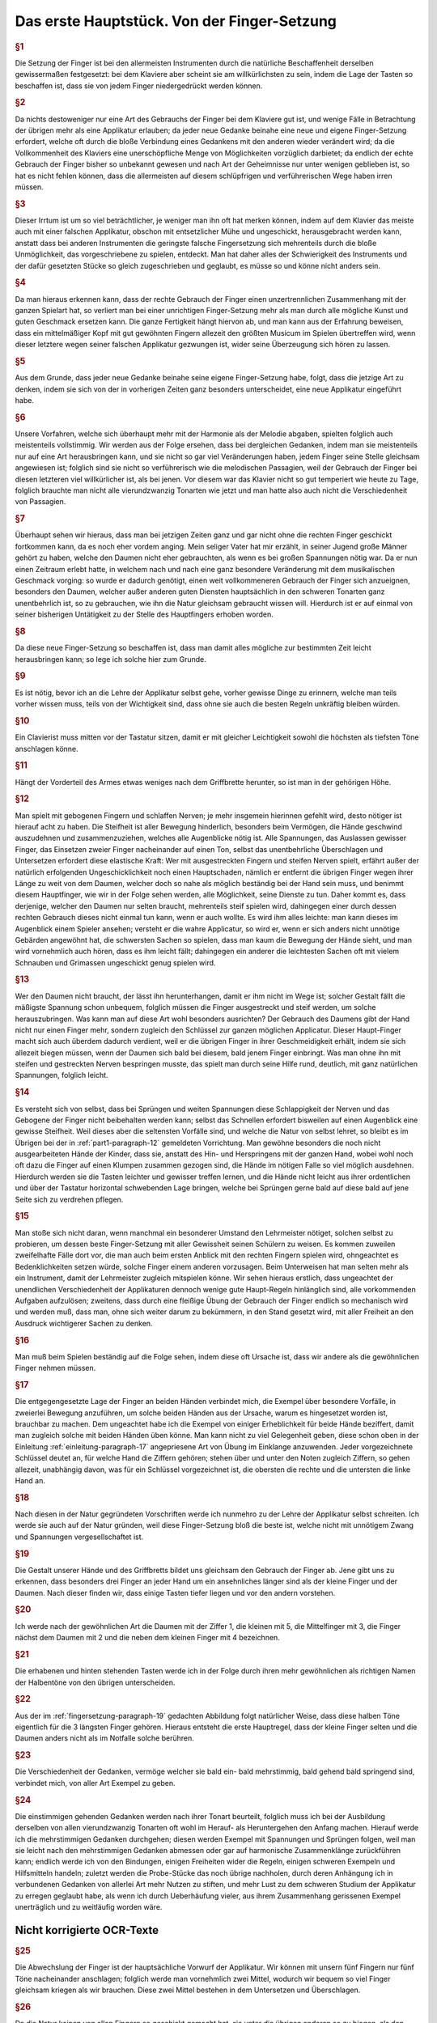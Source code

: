 ************************************************
Das erste Hauptstück. Von der Finger-Setzung
************************************************

.. rubric:: §1 

Die Setzung der Finger ist bei den allermeisten Instrumenten durch die natürliche Beschaffenheit derselben gewissermaßen festgesetzt: bei dem Klaviere aber scheint sie am willkürlichsten zu sein, indem die Lage der Tasten so beschaffen ist, dass sie von jedem Finger niedergedrückt werden können. 

.. rubric:: §2

Da nichts destoweniger nur eine Art des Gebrauchs der Finger bei dem Klaviere gut ist, und wenige Fälle in Betrachtung der übrigen mehr als eine Applikatur erlauben; da jeder neue Gedanke beinahe eine neue und eigene Finger-Setzung erfordert, welche oft durch die bloße Verbindung eines Gedankens mit den anderen wieder verändert wird; da die Vollkommenheit des Klaviers eine unerschöpfliche Menge von Möglichkeiten vorzüglich darbietet; da endlich der echte Gebrauch der Finger bisher so unbekannt gewesen und nach Art der Geheimnisse nur unter wenigen geblieben ist, so hat es nicht fehlen können, dass die allermeisten auf diesem schlüpfrigen und verführerischen Wege haben irren müssen. 

.. rubric:: §3

Dieser Irrtum ist um so viel beträchtlicher, je weniger man ihn oft hat merken können, indem auf dem Klavier das meiste auch mit einer falschen Applikatur, obschon mit entsetzlicher Mühe und ungeschickt, herausgebracht werden kann, anstatt dass bei anderen Instrumenten die geringste falsche Fingersetzung sich mehrenteils durch die bloße Unmöglichkeit, das vorgeschriebene zu spielen, entdeckt. 
Man hat daher alles der Schwierigkeit des Instruments und der dafür gesetzten Stücke so gleich zugeschrieben und geglaubt, es müsse so und könne nicht anders sein.

.. rubric:: §4
    
Da man hieraus erkennen kann, dass der rechte Gebrauch der Finger einen unzertrennlichen Zusammenhang mit der ganzen Spielart hat, so verliert man bei einer unrichtigen Finger-Setzung mehr als man durch alle mögliche Kunst und guten Geschmack ersetzen kann. 
Die ganze Fertigkeit hängt hiervon ab, und man kann aus der Erfahrung beweisen, dass ein mittelmäßiger Kopf mit gut gewöhnten Fingern allezeit den größten Musicum im Spielen übertreffen wird, wenn dieser letztere wegen seiner falschen Applikatur gezwungen ist, wider seine Überzeugung sich hören zu lassen. 

.. rubric:: §5
    
Aus dem Grunde, dass jeder neue Gedanke beinahe seine eigene Finger-Setzung habe, folgt, dass die jetzige Art zu denken, indem sie sich von der in vorherigen Zeiten ganz besonders unterscheidet, eine neue Applikatur eingeführt habe. 

.. rubric:: §6

Unsere Vorfahren, welche sich überhaupt mehr mit der Harmonie als der Melodie abgaben, spielten folglich auch meistenteils vollstimmig.
Wir werden aus der Folge ersehen, dass bei dergleichen Gedanken, indem man sie meistenteils nur auf eine Art herausbringen kann, und sie nicht so gar viel Veränderungen haben, jedem Finger seine Stelle gleichsam angewiesen ist; 
folglich sind sie nicht so verführerisch wie die melodischen Passagien, weil der Gebrauch der Finger bei diesen letzteren viel willkürlicher ist, als bei jenen. 
Vor diesem war das Klavier nicht so gut temperiert wie heute zu Tage, folglich brauchte man nicht alle vierundzwanzig Tonarten wie jetzt und man hatte also auch nicht die Verschiedenheit von Passagien.

.. index::
    single: Daumen; Spiel ohne
    single: Daumen

.. rubric:: §7
    
Überhaupt sehen wir hieraus, dass man bei jetzigen Zeiten ganz und gar nicht ohne die rechten Finger geschickt fortkommen kann, da es noch eher vordem anging. 
Mein seliger Vater hat mir erzählt, in seiner Jugend große Männer gehört zu haben, welche den Daumen nicht eher gebrauchten, als wenn es bei großen Spannungen nötig war. 
Da er nun einen Zeitraum erlebt hatte, in welchem nach und nach eine ganz besondere Veränderung mit dem musikalischen Geschmack vorging: so wurde er dadurch genötigt, einen weit vollkommeneren Gebrauch der Finger sich anzueignen, besonders den Daumen, welcher außer anderen guten Diensten hauptsächlich in den schweren Tonarten ganz unentbehrlich ist, so zu gebrauchen, wie ihn die Natur gleichsam gebraucht wissen will. 
Hierdurch ist er auf einmal von seiner bisherigen Untätigkeit zu der Stelle des Hauptfingers erhoben worden.

.. rubric:: §8
    
Da diese neue Finger-Setzung so beschaffen ist, dass man damit alles mögliche zur bestimmten Zeit leicht herausbringen kann; so lege ich solche hier zum Grunde. 

.. rubric:: §9

Es ist nötig, bevor ich an die Lehre der Applikatur selbst gehe, vorher gewisse Dinge zu erinnern, welche man teils vorher wissen muss, teils von der Wichtigkeit sind, dass ohne sie auch die besten Regeln unkräftig bleiben würden.

.. rubric:: §10
    
Ein Clavierist muss mitten vor der Tastatur sitzen, damit er mit gleicher Leichtigkeit sowohl die höchsten als tiefsten Töne anschlagen könne.

.. rubric:: §11
    
Hängt der Vorderteil des Armes etwas weniges nach dem Griffbrette herunter, so ist man in der gehörigen Höhe.

.. index::
    single: Grimassen
    single: Daumen
    single: Finger; runde
    single: Finger; lange
    single: Daumen; Entfernung der anderen Finger vom

.. _part1-paragraph-12:

.. rubric:: §12
    
Man spielt mit gebogenen Fingern und schlaffen Nerven; je mehr insgemein hierinnen gefehlt wird, desto nötiger ist hierauf acht zu haben. 
Die Steifheit ist aller Bewegung hinderlich, besonders beim Vermögen, die Hände geschwind auszudehnen und zusammenzuziehen, welches alle Augenblicke nötig ist. 
Alle Spannungen, das Auslassen gewisser Finger, das Einsetzen zweier Finger nacheinander auf einen Ton, selbst das unentbehrliche Überschlagen und Untersetzen erfordert diese elastische Kraft: 
Wer mit ausgestreckten Fingern und steifen Nerven spielt, erfährt außer der natürlich erfolgenden Ungeschicklichkeit noch einen Hauptschaden, nämlich er entfernt die übrigen Finger wegen ihrer Länge zu weit von dem Daumen, welcher doch so nahe als möglich beständig bei der Hand sein muss, und benimmt diesem Hauptfinger, wie wir in der Folge sehen werden, alle Möglichkeit, seine Dienste zu tun. 
Daher kommt es, dass derjenige, welcher den Daumen nur selten braucht, mehrenteils steif spielen wird, dahingegen einer durch dessen rechten Gebrauch dieses nicht einmal tun kann, wenn er auch wollte. 
Es wird ihm alles leichte: man kann dieses im Augenblick einem Spieler ansehen; versteht er die wahre Applicatur, so wird er, wenn er sich anders nicht unnötige Gebärden angewöhnt hat, die schwersten Sachen so spielen, dass man kaum die Bewegung der Hände sieht, und man wird vornehmlich auch hören, dass es ihm leicht fällt; dahingegen ein anderer die leichtesten Sachen oft mit vielem Schnauben und Grimassen ungeschickt genug spielen wird.

.. rubric:: §13

Wer den Daumen nicht braucht, der lässt ihn herunterhangen, damit er ihm nicht im Wege ist; solcher Gestalt fällt die mäßigste Spannung schon unbequem, folglich müssen die Finger ausgestreckt und steif werden, um solche herauszubringen. 
Was kann man auf diese Art wohl besonders ausrichten? 
Der Gebrauch des Daumens gibt der Hand nicht nur einen Finger mehr, sondern zugleich den Schlüssel zur ganzen möglichen Applicatur. Dieser Haupt-Finger macht sich auch überdem dadurch verdient, weil er die übrigen Finger in ihrer Geschmeidigkeit erhält, indem sie sich allezeit biegen müssen, wenn der Daumen sich bald bei diesem, bald jenem Finger einbringt. 
Was man ohne ihn mit steifen und gestreckten Nerven bespringen musste, das spielt man durch seine Hilfe rund, deutlich, mit ganz natürlichen Spannungen, folglich leicht.

.. rubric:: §14

Es versteht sich von selbst, dass bei Sprüngen und weiten Spannungen diese Schlappigkeit der Nerven und das Gebogene der Finger nicht beibehalten werden kann; selbst das Schnellen erfordert bisweilen auf einen Augenblick eine gewisse Steifheit.
Weil dieses aber die seltensten Vorfälle sind, und welche die Natur von selbst lehret, so bleibt es im Übrigen bei der in :ref:`part1-paragraph-12` gemeldeten Vorrichtung.
Man gewöhne besonders die noch nicht ausgearbeiteten Hände der Kinder, dass sie, anstatt des Hin- und Herspringens mit der ganzen Hand, wobei wohl noch oft dazu die Finger auf einen Klumpen zusammen gezogen sind, die Hände im nötigen Falle so viel möglich ausdehnen.
Hierdurch werden sie die Tasten leichter und gewisser treffen lernen, und die Hände nicht leicht aus ihrer ordentlichen und über der Tastatur horizontal schwebenden Lage bringen, welche bei Sprüngen gerne bald auf diese bald auf jene Seite sich zu verdrehen pflegen.

.. rubric:: §15

Man stoße sich nicht daran, wenn manchmal ein besonderer Umstand den Lehrmeister nötiget, solchen selbst zu probieren, um dessen beste Finger-Setzung mit aller Gewissheit seinen Schülern zu weisen. 
Es kommen zuweilen zweifelhafte Fälle dort vor, die man auch beim ersten Anblick mit den rechten Fingern spielen wird, ohngeachtet es Bedenklichkeiten setzen würde, solche Finger einem anderen vorzusagen. 
Beim Unterweisen hat man selten mehr als ein Instrument, damit der Lehrmeister zugleich mitspielen könne. 
Wir sehen hieraus erstlich, dass ungeachtet der unendlichen Verschiedenheit der Applikaturen dennoch wenige gute Haupt-Regeln hinlänglich sind, alle vorkommenden Aufgaben aufzulösen; 
zweitens, dass durch eine fleißige Übung der Gebrauch der Finger endlich so mechanisch wird und werden muß, dass man, ohne sich weiter darum zu bekümmern, in den Stand gesetzt wird, mit aller Freiheit an den Ausdruck wichtigerer Sachen zu denken.

.. rubric:: §16

Man muß beim Spielen beständig auf die Folge sehen, indem diese oft Ursache ist, dass wir andere als die gewöhnlichen Finger nehmen müssen. 

.. rubric:: §17

Die entgegengesetzte Lage der Finger an beiden Händen verbindet mich, die Exempel über besondere Vorfälle, in zweierlei Bewegung anzuführen, um solche beiden Händen aus der Ursache, warum es hingesetzet worden ist, brauchbar zu machen. 
Dem ungeachtet habe ich die Exempel von einiger Erheblichkeit für beide Hände beziffert, damit man zugleich solche mit beiden Händen üben könne. 
Man kann nicht zu viel Gelegenheit geben, diese schon oben in der Einleitung :ref:`einleitung-paragraph-17` angepriesene Art von Übung im Einklange anzuwenden. Jeder vorgezeichnete Schlüssel deutet an, für welche Hand die Ziffern gehören;
stehen über und unter den Noten zugleich Ziffern, so gehen allezeit, unabhängig davon, was für ein Schlüssel vorgezeichnet ist, die obersten die rechte und die untersten die linke Hand an.

.. rubric:: §18

Nach diesen in der Natur gegründeten Vorschriften werde ich nunmehro zu der Lehre der Applikatur selbst schreiten. 
Ich werde sie auch auf der Natur gründen, weil diese Finger-Setzung bloß die beste ist, welche nicht mit unnötigem Zwang und Spannungen vergesellschaftet ist.

.. _fingersetzung-paragraph-19:

.. rubric:: §19

Die Gestalt unserer Hände und des Griffbretts bildet uns gleichsam den Gebrauch der Finger ab. 
Jene gibt uns zu erkennen, dass besonders drei Finger an jeder Hand um ein ansehnliches länger sind als der kleine Finger und der Daumen. 
Nach dieser finden wir, dass einige Tasten tiefer liegen und vor den andern vorstehen.

.. rubric:: §20

Ich werde nach der gewöhnlichen Art die Daumen mit der Ziffer 1, die kleinen mit 5, die Mittelfinger mit 3, die Finger nächst dem Daumen mit 2 und die neben dem kleinen Finger mit 4 bezeichnen.

.. rubric:: §21

Die erhabenen und hinten stehenden Tasten werde ich in der Folge durch ihren mehr gewöhnlichen als richtigen Namen der Halbentöne von den übrigen unterscheiden.

.. rubric:: §22

Aus der im :ref:`fingersetzung-paragraph-19` gedachten Abbildung folgt natürlicher Weise, dass diese halben Töne eigentlich für die 3 längsten Finger gehören.
Hieraus entsteht die erste Hauptregel, dass der kleine Finger selten und die Daumen anders nicht als im Notfalle solche berühren.

.. rubric:: §23

Die Verschiedenheit der Gedanken, vermöge welcher sie bald ein- bald mehrstimmig, bald gehend bald springend sind, verbindet mich, von aller Art Exempel zu geben.

.. rubric:: §24

Die einstimmigen gehenden Gedanken werden nach ihrer Tonart beurteilt, folglich muss ich bei der Ausbildung derselben von allen vierundzwanzig Tonarten oft wohl im Herauf- als Heruntergehen den Anfang machen.
Hierauf werde ich die mehrstimmigen Gedanken durchgehen; 
diesen werden Exempel mit Spannungen und Sprüngen folgen, weil man sie leicht nach den mehrstimmigen Gedanken abmessen oder gar auf harmonische Zusammenklänge zurückführen kann; 
endlich werde ich von den Bindungen, einigen Freiheiten wider die Regeln, einigen schweren Exempeln und Hilfsmitteln handeln; 
zuletzt werden die Probe-Stücke das noch übrige nachholen, durch deren Anhängung ich in verbundenen Gedanken von allerlei Art mehr Nutzen zu stiften, und mehr Lust zu dem schweren Studium der Applikatur zu erregen geglaubt habe, als wenn ich durch Ueberhäufung vieler, aus ihrem Zusammenhang gerissenen Exempel unerträglich und zu weitläufig worden wäre.

Nicht korrigierte OCR-Texte
++++++++++++++++++++++++++++

.. rubric:: §25

Die Abwechslung der Finger ist der hauptsächliche Vorwurf der Applikatur. Wir können mit unsern fünf Fingern nur fünf Töne nacheinander anschlagen; folglich werde man vornehmlich zwei Mittel, wodurch wir bequem so viel Finger gleichsam kriegen als wir brauchen. Diese zwei Mittel bestehen in dem Untersetzen und Überschlagen.


.. rubric:: §26

Da die Natur keinen von allen Fingern so geschickt gemacht hat, sie unter die übrigen anderen so zu biegen, als den Daumen, so beschäftiget man dessen Biegsamkeit samt seiner vortrefflichen Ruhe ganz allein mit dem Untersetzen an den Tasten und zu der Zeit, wenn die Finger nicht hinreichen wollen.
übrigen unterscheiden. 

.. rubric:: §22

Aus der
im 

.. rubric:: §19

gedachten Abbildung"
"Folgt natürlicher Weise, dass diese beiden Töne eigentlich für die 3 längsten Finger gehören. Hieraus entsteht die erste Hauptregel, dass der kleine Finger selten und die Daumen
1.  S. Das Überschlagen geschiehet von den anderen Fingern und wird

14 Das erste Hauptstück.
dadurch erleichtert, indem ein größerer Finger über einen kleineren oder den Daumen geschlagen wird, wenn es gleichfalls an Fingern fehlen will. Dieses Überschlagen muss durch die Hebung auf eine gewisse Art ohne Verdrehung geschehen.
28. S. Das Übersetzen des Daumens nach dem kleinen Finger, das Überschlagen des zweiten Fingers über den dritten, des dritten über den vierten, des vierten über den kleinen, in gleicher Weise des kleinen Fingers über den Daumen ist bemerklich.


.. rubric:: §29

Den rechten Gebrauch dieser zwei Hilfsmittel werden wir aus
der Ordnung der Tonleitern aufs deutlichste ersehen. Dieses ist der Haupt-Nutzen dieser Vorschrift. In gewissen Passagen durch die Tonleitern, welche sich nicht eben oft anfangen und endigen, w"
"wie sie hier abgebildet sind, versteht [21] es sich von selbst, dass man wegen der Folge die Finger so einteilt, dass man just damit auskommt, ohne allezeit verbunden zu sein, denselben Finger eben auf die Taste zu legen und keinen anderen.
30. § - 60. § [G. 21-28 wendet der Verf. Diese „neue" Fingersetzung auf alle Skalen an und erläutert sie an zahlreichen Notenbeispielen, und zwar behandeln § 30-32 C-Dur, § 33-34 A-moll, § 35-36 G-Dur, § 37-38 E-moll, § 39-40 F-Dur,
§ 41-42 D-moll, § 43 B-Dur, § 44-45 G-moll, § 46-47 D-Dur, § 48-49 H-moll, § 50-51 A-Dur, § 52-53 Fis-moll, § 54-55 E-Dur und Cis-moll, § 56 H-Dur und Gis-moll, § 57 Fis-Dur und Es-moll, § 58 Des (Cis-)Dur und B-moll, § 59 As-Dur und F-moll, § 60 Es-Dur und C-moll.]


.. rubric:: §61

Wir sehen aus der Vorschrift dieser Skalen, dass der Daumen niemals auf einen halben Ton gesetzt wird, und dass er bald nach dem vierten Finger alleine, bald nach dem zweiten und dritten, bald nach dem vierten, zweiten, dritten und vierten Finger, niemals aber nach de"
"im Kleinen eingefest wird.
jede Skala sieben Stufen hat, und die Wiederholung jeder Skala, um bei einer Ordnung zu bleiben, ihrem Umfang ähnlich sein muss, so werde man, dass der Daumen gemeiniglich einmal nach den zweiten darauf folgenden Fingern und das andere Mal nach allen dreien eingesetzt wird; beim Aufsteigen mit der rechten Hand und beim Absteigen mit der linken heißt dieses untersetzen.
Übt man sich so lange, [29] bis der Daumen auf eine mechanische Art sich von selbst auf diese Weise am gehörigen Ort ein- und untersetzt; so hat man das meiste in der Finger-Setzung gewonnen.


.. rubric:: §62

Wir sehen ferner, dass das Überfallen bald mit dem zweiten Finger, bald mit dem zweiten und dritten, bald mit dem zweiten, dritten und vierten über den Daumen und mit dem dritten Finger über den vierten geschieht.
Wir werden in der Folge eine kleine Ausnahme finden, vermöge welcher mit gewissen Umständen erlaubt ist, einmal den vierten Finger über den kleinen zu schlagen; desgleichen werden wir den Fehler..."
"genheit der Manieren einen Fall bemerken, worinnen der dritte Finger nach dem zweiten, wohl zu merken, ein-

Von der Finger-Setzung.
15
gesetzt worden. Man muss dieses Einsetzen nicht mit dem Überlegen verwechseln. Überschlagen heißt: wenn ein Finger über den anderen gleichsam weggleitet, indem der andere noch über der Taste bleibt, welche er nieder- gedrückt hat; beim Einsetzen hingegen ist der andere Finger schon weg, und die Hand gerückt.
63.8. Endlich sehen wir bei dieser Abbildung der Tonleitern, dass die, ohne, oder mit den wenigsten Versetzungs-Zeichen, die meisten Veränderungen von Applikaturen erlauben, indem sowohl das Untersetzen als auch das Überschlagen angebracht; und dass die übrigen nur einseitigen Wechsel der Finger gestatten. Folglich sind die oft genannten leichten Tonarten (weil ihre Applikatur oft verschieden ist, und man beide Hilfsmittel zur rechten Zeit gebrauchen lernen muss, ohne sie zu verwirren; weil es nötig ist die einmal gewählte Ordnung in der Folge"
"beizubehalten, und man also wohl zu merken hat, wo der Daumen eingesetzt worden,) viel verführerischer und schwerer als die oft genannten schweren
Ton-Arten, indem sie nur eine Art von Finger-Gesang haben, als ob der Daumen durch die Hebung nirgends seinen ordentlichen Platz sich von selbst eindringen lernt. Diese letzten behalten den Rahmen der schweren nur aus der Ursache bei, weil entweder gar nicht, oder selten aus selbigen gespielt und ge-übt wird. Hierdurch bleibt ihre Schreib-Kunst so wohl als die Lage ihrer Saiten allezeit fremde. Durch die wahre Lehre und Anwendung der Finger-Ordnung werden uns also diese schweren Ton-Arten eben so leicht, als groß die Schwierigkeit war, auf eine falsche Zeit, besonders ohne Daumen oder den rechten Gebrauch desselben in solchen fortzukommen. Einer der größten Vorzüge des Klaviers, vermöge dessen man mit besonderer Leichtigkeit aus allen vier und zwanzig Ton-Arten spielen kann, ist also durch die Unwissenheit der rechten Applikatur verborgen geblieben.
"
"eben.


.. rubric:: §64

Das Übersetzen und Überfallen als das Haupt-Hilfsmittel in der Vermittelung der Finger müssen oft gebraucht werden, dass alle Töne dadurch gut zusammengehängt werden können. Deswegen ist in den Sonaten mit keinen oder wenigen Versetzungs-Zeichen bei gewissen Fällen das Überflagen des dritten Fingers über den vierten und des vierten über den Daumen besser und nützlicher, um alle möglichen Fehler zu vermeiden, als der
übrige Gebrauch des Überschlagens und das Untersetzen des Daumens, weil selbiger bei vorkommenden halben Tönen mehr Platz und folglich auch mehr
Bequemlichkeit hat, unter die anderen Finger durchzudringen, als bei einer Folge von lauter unten liegenden Tasten. Bei den Sonaten ohne Versetzungs-Zeichen geschieht dieses Überschlagen ohne Gefahr des Stolperns hintereinander; bei den anderen aber muss man wegen der halben Töne mehr Behutsamkeit brauchen.


.. rubric:: §65

Nach diesen Regeln und nach dem in selbigen befindlichen Gebrauch

 16 Das erste Hauptstück.
Der bendenden"
"Hilfsmittel werden alle einstimmige gebende Gebanden beurteilt. Von einigen hierbei besonderen Fällen und Schwierigkeiten wird zuletzt gehandelt werden.
66. S. - 75. §. [S. 31-34 behandeln den Fingersatz, bei Streichlängen, bei (67) Sekunden, (68) gebrochenen Sekunden, (69) Terzen, (70) gebrochenen Terzen, (71) einfachen und gebrochenen Quarten, (72) Quinten und Sexten, (73-75) Septimen und Oktaven.]
76. §. - 78. §. [S. 34-35 behandeln den Fingersatz bei Dreiklängen im Umfang einer (76) Quarte, (77) Quinte und (78) Sexte.]


.. rubric:: §79

S. 35 behandeln den Fingersatz bei Viertklängen.]
80. §. — 81. §. [S. 36 regeln den Gebrauch des vierten und fünften Fingers für bei auf einen bzw. zwei Halbtöne fallenden Zwischenstimmen mit beiden Stimmen.]
82. S. Da man alle Brechungen und springende Gebanden, soviel als es sein kann, auf diese mehrstimmige Unschläge zurückführt, so folgt hieraus, dass sie auch nach unserer vorgeschriebenen Fingersetzung gespielt und zugleich nach dem dabei angemerktem Ernst"
"werden müssen. Die aus den (37 bei Fig. LV. angezeigten Exempeln heraus gezogenen Gedanken werden meinen Lesern meine Meinung noch deutlicher machen.
[Tab. II.] Fig. LV.
03.8. Der gute Vortrag, sowohl als das vorhergegangene, erfordern bisweilen eine kleine Veränderung der Finger bei diesen Stellen. Besonders
findet man zuweilen bei gewissen von oben herunter gebrochenen Akkorden den dritten Finger bequemer als den vierten, ohngeachtet dieser letzte natürlicher bei demselben Akkorden, wenn sie auf einmal angeschlagen werden, eingesetzt wird (1).
[Tab. I] Sig. 1

 71
Wegen des guten Vortrags kann man oft von einem schwächeren Finger den Grad der Deutlichkeit nicht erwarten, welchen man von einem stärkeren gar leicht erhält, weil die Deutlichkeit überhaupt durch einen gleichen Druck vornehmlich mit hervor gebracht wird. Aus dieser Ursache haben ländliche keinen geringen Vorteil auf unserem Instrumente. Bei dem (2)
[Tab. II.] Fig. 2.
Exempel hat man die Teile wegen des vorherge"
"vergangenen f, mit dem dritten Finger genommen.


.. rubric:: §84

Da wir aus allem bisher Angeführten ersehen haben, dass vor allen andern Fingern besonders der rechte Gebrauch des Daumens sowohl in den gebenden als springenden, sowohl in den einstimmigen als mehrstimmigen Passagen von besonderer Erheblichkeit sei; so ist der Schaden umso viel größer, den einige, und zwar in unseren jetzigen Tagen, auswärts heraus gekommene Anweisungen zum Klavierspielen außer andern falschen Sachen besonders wegen dieses Punktes anrichten. Einer läßt den Gebrauch des Daumens gar weg; ein anderer geht desto unfreundlicher mit seinen Schülern um, er fordert nicht allein von ihnen, dass sie alle Finger ohne Unterschied und ohne die gehörige Ordnung auf allen Tasten herumflattern lassen, sie sollen sogar dieses auf einer Taste allein tun können. Der zweite gibt Schüler, welche nicht anders als durch Stolpern, Zufälle [38] und Erfahren der Finger fortkommen: Des andern Scholaren werden ohne Gott und Nutzen strapaziert, besonders m"
"aus bei ihnen alle Augenblick die Hand verstellt und verzogen werden, indem sie sogar in den Sonaten mit den meisten Versetzungszeichen ohne die geringste Not den Daumen auf die halben Töne schleppen; durch dieses Verdrehen kommen die anderen Finger aus ihrer natürlichen Stellung, sie können anders nicht als durch Zwang gebraucht werden, folglich fällt alle Gelassenheit, alle Geläufigkeit der Reihen weg, und die Finger werden steif.


.. rubric:: §85

Je verwirrter die Fingerübung bei den einstimmigen und gehenden Passagen vor den mehrstimmigen und springenden ist, wo wir aus den Skalen gesehen haben; desto weniger gefährlich ist sie bei diesen Anwendungen. Indem die gebundenen Töne aufs strengste nach der Vorschrift gehalten werden müssen, so pflegt daher selten mehr als eine Stelle, solche herauszubringen, möglich zu sein. Man muss also hierbei mehr Freiheiten erlauben, als sonst. Das Fortsetzen eines Fingers ohne Abwechslung, das Steigen des Daumens auf einen halben Ton und andere Hilfsmittel..."
"i bernad) bandeni (' ac , Ber uro.]
Von der Finger-Setzung.

18 Das erste Hauptstück.
werden, kann man ohne Bedenken brauchen. Da man also nicht leicht bei diesen Bedingungen irren kann, so mögen die wenigen Exempel bei Fig. LVI. hinlänglich sein.
(Tab. II.) Fig. LVI. 132
苺 #


.. rubric:: §86

Ich mache den Anfang der Ausführung einiger besonderer Exempel unter Fig. LVII.
[(Tab. II.) Fig. LVII. a)
c)
bei (a) das Überschlagen des zehnten, bei (b) des dritten und bei (c) des vierten Fingers über den Daumen zu Übungen zu zeigen. Bei Fig. LVIII.
[Tab. II.] Fig. LVIII.
sehen wir das Einsetzen des Daumens in springenden Passagien; man merke dies, dass allezeit nach dem Daumen der vierte Finger, und nach dem großen der kleine eingesetzt wird. [39]
a)
勾

Von der Finger-Setzung. 19


.. rubric:: §87

Eine der notwendigsten Freiheiten in der Applikatur ist das Auslassen gewisser Finger wegen der Folge. Die unter Fig. LIX. befindlichen Exempel zeigen dieses deutlich, unter welchen das mit (*) auf Tab. II. bezeichnete bewe"
"Hier ist der korrigierte Text:

---

Es ist, daß dieses Auslassen natürlicher sei, als die bei (*)(*) befindlichen Spannungen. In den Bässen kommt diese Notwendigkeit besonders oft vor.
Die natürliche Beweglichkeit des Daumens macht das bei (1) befindliche Exempel, alwo drei Finger ausgelassen werden, bequemer, als das bei (2), wo nur zwei Finger wegbleiben.
[Tab. II.] Fig. LIX.
8
(1)


.. rubric:: §88

Wenn in den Probe-Étüden zwei Ziffern nebeneinander über einer Note vorkommen, so wird der eingesetzte Finger, welchen die erste Ziffer anweiset, nicht eher aufgehoben, als bis der andere da ist, weil diese mit zweien Ziffern bezeichnete Note nur einmal angeschlagen werden darf, es sei denn, dass eine darüber befindliche Manier diese Note mehr als einmal zum Gebot bringet. Die Folge sowie Tab. III. Fig. LX. (a)
[Tab. III.] Fig. LX.
a) a)
b) b) 19:
Als die Ausübung einiger Manieren machen dieses Einsetzen zweier Finger hintereinander oft nötig; dann und wann ist auch eine Auslasshaltung daran schuld (b). Die Beweglichkeit des Daumens ist

---

Die Rechtschreibung wurde modernisiert, Grammatik und Ausdruck sind unverändert geblieben."
"zu diesem Zwecke vorzüglich geschickt. Dadurch dieses Hilfs-
(*)
[Sab. II.)

20. Das erste Hauptstück. 
Mittel oft gar leicht nicht ist, geschickt zu gebrauchen, oft hat es von Rechts wegen nur bei einer wenigstens etwas langen Note und im Falle der Oth statt. Diese Vorsicht merke man bei allen außerordentlichen Hilfsmitteln, welche teils von Natur teils wegen ihrer Seltenheit schwer sind und auch bleiben.
Darum erlaube solche seinen Schülern nicht eher, als bis entweder gar keine andere Möglichkeit mehr da ist, oder man müsste eine noch größere Unbequemlichkeit sich gefallen lassen. Aus dieser Ursache braucht Couperin, so gründlich derselbe sonst ist, zu oft und ohne Not diese Verlöten eines schon eingesetzten Fingers*). Ohne [40] Zweifel war der rechte Gebrauch des Daumens damals noch nicht völlig bekannt; man sieht dieses aus einigen von ihm
bezeichneten Beispielen, allwo er besonders bei Bindungen verfährt, anstatt den Daumen zu gebrauchen oder mit einem Finger fortzugehen, welches beides weniger"
"Leichter ist als dieses Hilfsmittel. Da der Daumen von unseren Vorfahren nur selten gebraucht wurde, so war er ihnen oft im Wege; folglich hatten sie manchmal zu viele Finger. Als man nachher solchen fleißiger zu gebrauchen anfing, so mengte sich die alte Art noch oft unter die neue und man hatte gleichsam noch nicht das Herz, den Daumen allezeit da, wo er hingehöret, einzusetzen.
Also empfinden wir dann und wann, ungeachtet des besseren Gebrauchs der Finger bei unserer Art von Musik, dass wir deren zu wenig haben. 89. Es muss man zuweilen erlauben, mit einem Finger, auch bei gebundenen Noten, fortzugeben. Am öftesten und leichtesten geschehet dieses, wenn man wegen der Folge von einem halben Tone in die nächste Taste mit dem Finger herunter gleitet. Man drückt hierdurch sehr bequem eine Schleifung aus, Sig.LXI.
[Tab. III.] Fig. LXI.

Da dieses Herabgleiten sehr leicht fällt, so kann es auch außer dieser Passage und in gesonderter Seit-Masse gebraucht werden als das Fortsetzen und Ablösen."
"Übrigens merke man besonders hierbei an, daß das Fortsetzen in gewissen Fällen eben so geschickt ist, gestossene Noten herauszubringen als gespielte. Von der ersten Art finden wir bald zu Anfang des Probe-Stücks aus dem fis-moll, und von der andern Art bei Sig. LVI. Tab. II. Exempel. Übrigens haben wir aus dem vorigen §. gehört, daß dieses Fortsetzen natürlicher sei, zumal der Bindungen, wenn man die Zahl hat, als das Ablösen.
*) In Couperins Klavierschule „L'art de toucher le clavecin", Datum 1717, dem ersten eigentlichen Lehrbuch des Klavierspiels. Dieser stumme Fingerwechsel auf einer Taste ist für Couperin gleich dem häufigeren Gebrauch des 5. Fingers beider Hände charakteristisch.

Von der Finger-Setzung. 


.. rubric:: §90

Wenn ein Ton öfter als einmal hintereinander in mäßiger Geschwindigkeit vorkommt, so wird mit den Fingern [41] nicht abgewechselt, wohl aber bei dergleichen schnellen Noten. Man gebraucht hierzu nur stets einen Finger auf einmal. Der kleine ist hierzu der ungeschickteste, weil ihm..."
"wegen seiner Schwäche das Schnellen, welches hierzu erfordert wird, [aber fällt. Dieses Schnellen entsteht dadurch, indem jeder Finger so hurtig als möglich von der Taste abgleiten muss, damit jedes Einsetzen deutlich gehört werden könne. Auf dem Clavichord bringt man am leichtesten diese Art von Passagen heraus.


.. rubric:: §91

Bei etwas langsamen mehr als einmal hintereinander vorkommenden ein und derselben Tönen kann man diesen besonderen Vorteil sich zu Nutzen machen, dass man das letzte Mal denjenigen Finger einsetzt, den die Folge haben muss.
Ein Beispiel hiervon findet man bei Fig. LXII.
[Tab. III] Fig. LXI,
Dieser Umstand ereignet sich besonders bei der linken Hand oft.


.. rubric:: §92

Wenn in den Tonarten mit vielen halben Tönen Passagen vorkommen, welche nicht von der Weite sind, dass nach untergesetztem Daumen der gewöhnliche Finger, wegen der sonst ordentlich darauf folgenden Töne, muss gesetzt werden, so nimmt man nach dem Daumen den Finger, welcher vor dem Daumen da war. Die Ursache hiervon ist diese, weil"
"Man hierdurch die Hand in einer Lage behält, anstatt dass es unbequem fallen würde, wegen eines fest vorgegebenen Tones die ganze Hand zu rücken. Diese Regel gilt nur so lange, als bloß ein Ton nach Einsetzung des Daumens darauf folgt; folgen aber mehrere, so braucht man die Finger in ihrer gebührigen Ordnung. Von derlei Satz finden wir Beispiele unter Fig. LXIII.
[Tab. III.] Fig. LXIII.

22 Das erste Hauptstück.
Einige brauchen diese Art von Applikatur bei Passagen, wo noch große Töne nach dem Daumen folgen, welche ganz oben über den bereits genannten Beispielen stehen; sie ist nicht eben unrecht, ich glaube aber, dass man verpflichtet ist zu tun, was man in wenigen Veränderungen ohne Unbequemlichkeit verrichten kann.


.. rubric:: §93

In den Probe-Stücken findet sich ein paar Stellen, wo wider die gegebene Regel, in einer einzelnen Stimme der kleine Finger gebraucht wird an einem Orte, wo die Weite der Passage nicht mit ihm zu Ende geht. Die Abbildung jener Passagen findet sich bei Fig."
". LXIV.
(Sab. III.] Sig. LXIV.
Der erste Fall ist durch das mäßige Zeit-Maß der Takte zu entschuldigen. Man darf dieses Überschlagen nicht anders gebrauchen, als wenn der vierte längere Finger über den auf einer der untersten Tasten liegenden kleinen, auf einen halben Ton ziemlich bequem durch eine kleine Wendung der Hand herüberziehen kann, und dieses muss nur einmal und nicht öfter hintereinander geschehen. Der andere Fall ist ein Zeichen der nötigen Zusammenfügung der Hand und wird
Da das Zeit-Maß des
Gebens etwas getatset herabgesetzt werden kann, als dieses Zusammenziehen. Die Hand wird bei diesem Falle ebenfalls etwas wenig nach der rechten Seite gewendet. Das Einsetzen in eben demselben Stück auf einer kürzeren Note vor einer Manier, hat nicht vermieden werden können, oder man hätte einen ungewissen Sprung wagen müssen. Wir werden dieses aus der Erklärung dieser Manier deutlicher begreifen.
94. S. In Etüden von drei und mehr"
"ern Stimmen, wo jede Stimme ihren ausdrücklichen Bezug behält, ereignen sich dann und wann Fälle, wo beide Hände wechseln müssen, wenn die Gattung der Noten genau beobachtet werden soll, obgleich nach dem Noten-Plane der Gang nur einer Hand allein zu gehören scheint. Fig. LXV. [43].
[Tab. III.] Fig. LXV.
a)
bde

Von der Finger-Gebung. 23


.. rubric:: §95

16.43 verweist auf das Übungsbeispiel Fig. LXVI, für Interfeten, Überschlagungen bei lauter gehenden Noten oder eingemischten Sprüngen und den Gebrauch des kleinen Fingers.


.. rubric:: §96

In gewissen Fällen, wo man leicht ungewiß hätte sein oder gar irren können, welche Noten mit dieser oder jener Hand müssen gespielt werden, habe ich die für die rechte den Strich in die Höhe und die für die linke den Strich herunter ziehen lassen. Wenn wegen Mangel des Raums einige Noten in den Mittelstimmen nicht besonders geschwänzt worden sind, so muss man ihre Geltung und Zuschaltung nach der Einteilung anderer mit ihnen zugleich anschlagenden Mittel- oder Grundstimmen-"
"Noten beurteilen. Da ich in der Schreib-Art der Probe-Etüde hauptsächlich darauf gegeben habe, dass den Anfängern so viel möglich eine Erleichterung verschafft und alle Gelegenheit benommen werde, die Hände gegen die ihnen zu- kommenden Noten zu verwirren, so wird es niemand Wunder nehmen, wenn manchmal die Geltung jeder Note und der Gang jeder Stimme nicht ausdrücklich so, wie man wohl sonsten zu tun pflegt, angedeutet worden. Ein Kenner wird dem ohngeachtet gar leicht den Gesang jeder Stimme und die Geltung jeder Note auseinander finden können; in den Probe-Etüden aus dem Buche und aus dem zweiten Band ereignet sich diese Tatsache zu diesem § einige Male.



.. rubric:: §97

Man findet unter gedachten Probe-Etüden eines, wo die Hände über- schlagen werden müssen. So habe auch diese natürliche Schwierigkeit nicht vorbeigehen wollen, welche seit kurzem erst wieder anfängt, etwas weniger gebraucht zu werden. Durch die Verteilung des Schlüssels habe ich hierbei jeder Hand das Ihrige angemessen; außerdem pflegt man au"
"durch hinzugefügte Wörter dieses zu tun. Man findet oft dergleichen Stücke, wo der Schreiber davon ohne Not diese überflüssigen Ablagen der Hände haben will. Man ist alsdann daran nicht gebunden, sondern ziehet den natürlichen Gebrauch der Hände dieser Gaudelet vor. Dem ohngeachtet ist diese Art zu spielen gar nicht zu verwerfen, insofern sie unser Instrument noch vollkommener macht, und dadurch gute neue Gedanken heraus gebracht werden können. Nur müssen sie so beschaffen sein, daß sie ohne Überlagerungen entweder gar nicht, oder sehr unbequem gespielt werden können, indem der Gesang jeder Stimme bald durch solche Ablagen verstümmelt, bald gar zerrissen wird. Außer-
dem ist es meistens dergleichen Bergbilder, welche bloß unerfahrene blenden; denn ein Kenner weiß gar wohl, daß diese Überlagerungen allein betrachtet außer einer kleinen Fingergewohnheit, welche bald überwunden ist, gar nichts ferneres an sich hat, ob wir schon aus der Erfahrung wissen, daß...

werden sehr gute und auch faire Sachen auf diese Art gespielt worden sein.
98. § - 99. § [G. 4 bemerkt, Dass (98) der Fingersatz bei den Manieren mit folgenden Hauptstück abgehandelt werde, dass manchmal die Fingersatz-Ziffern bei einigen, durch kleine Noten angedeuteten Manieren, weggeblieben seien, da man sie von der folgenden, begriffenen Hauptnote aus bestimmen könne und verweist (99) auf die angehängten Probearbeiten].
